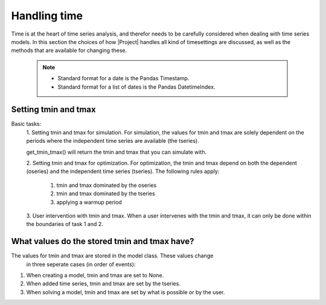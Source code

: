 Handling time
=============
Time is at the heart of time series analysis, and therefor needs to be
carefully considered when dealing with time series models. In this section
the choices of how |Project| handles all kind of timesettings are discussed, as
well as the methods that are available for changing these.

 .. Note::
     * Standard format for a date is the Pandas Timestamp.
     * Standard format for a list of dates is the Pandas DatetimeIndex.

Setting tmin and tmax
~~~~~~~~~~~~~~~~~~~~~

Basic tasks:
 1. Setting tmin and tmax for simulation.
 For  simulation, the values for tmin and tmax are solely dependent on the
 periods where the independent time series are available (the tseries).

 get_tmin_tmax() will return the tmin and tmax that you can simulate with.

 2. Setting tmin and tmax for optimization.
 For optimization, the tmin and tmax depend on both the dependent (oseries)
 and the independent time series (tseries). The following rules apply:
    1. tmin and tmax dominated by the oseries
    2. tmin and tmax dominated by the tseries
    3. applying a warmup period

 3. User intervention with tmin and tmax.
 When a user intervenes with the tmin and tmax, it can only be done within
 the boundaries of task 1 and 2.


What values do the stored tmin and tmax have?
~~~~~~~~~~~~~~~~~~~~~~~~~~~~~~~~~~~~~~~~~~~~~
The values for tmin and tmax are stored in the model class. These values change
 in three seperate cases (in order of events):

1. When creating a model, tmin and tmax are set to None.
2. When added time series, tmin and tmax are set by the tseries.
3. When solving a model, tmin and tmax are set by what is possible or by the
   user.
